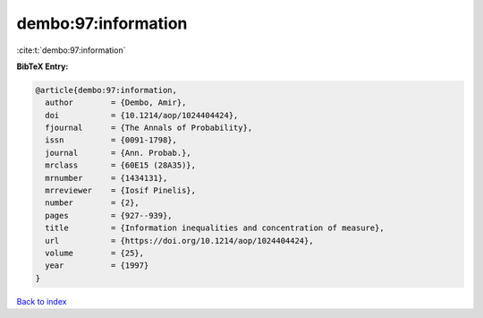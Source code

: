 dembo:97:information
====================

:cite:t:`dembo:97:information`

**BibTeX Entry:**

.. code-block:: bibtex

   @article{dembo:97:information,
     author        = {Dembo, Amir},
     doi           = {10.1214/aop/1024404424},
     fjournal      = {The Annals of Probability},
     issn          = {0091-1798},
     journal       = {Ann. Probab.},
     mrclass       = {60E15 (28A35)},
     mrnumber      = {1434131},
     mrreviewer    = {Iosif Pinelis},
     number        = {2},
     pages         = {927--939},
     title         = {Information inequalities and concentration of measure},
     url           = {https://doi.org/10.1214/aop/1024404424},
     volume        = {25},
     year          = {1997}
   }

`Back to index <../By-Cite-Keys.html>`_
